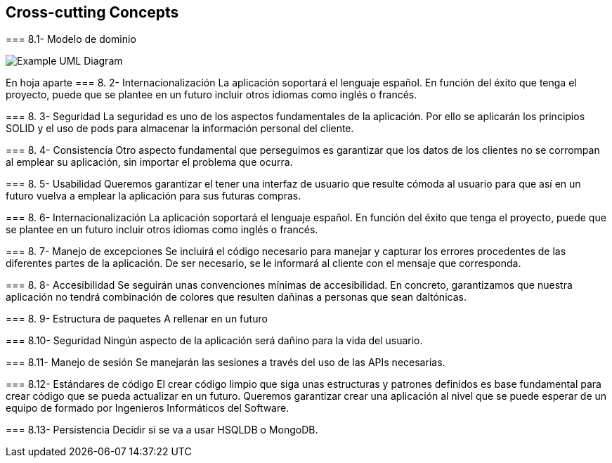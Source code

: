 [[section-concepts]]
== Cross-cutting Concepts


[role="arc42help"]
****

=== 8.1- Modelo de dominio

image:UmlDiagram.png["Example UML Diagram"]

En hoja aparte
=== 8. 2-  Internacionalización
La aplicación soportará el lenguaje español. En función del éxito que tenga el proyecto, puede que se plantee en un futuro incluir otros idiomas como inglés o francés.

=== 8. 3-  Seguridad
La seguridad es uno de los aspectos fundamentales de la aplicación. Por ello se aplicarán los principios SOLID y el uso de pods para almacenar la información personal del cliente.

=== 8. 4-  Consistencia
Otro aspecto fundamental que perseguimos es garantizar que los datos de los clientes no se corrompan al emplear su aplicación, sin importar el problema que ocurra.

=== 8. 5-  Usabilidad
Queremos garantizar el tener una interfaz de usuario que resulte cómoda al usuario para que así en un futuro vuelva a emplear la aplicación para sus futuras compras.

=== 8. 6-  Internacionalización
La aplicación soportará el lenguaje español. En función del éxito que tenga el proyecto, puede que se plantee en un futuro incluir otros idiomas como inglés o francés.

=== 8. 7-  Manejo de excepciones
Se incluirá el código necesario para manejar y capturar los errores procedentes de las diferentes partes de la aplicación. De ser necesario, se le informará al cliente con el mensaje que corresponda.

=== 8. 8-  Accesibilidad
Se seguirán unas convenciones mínimas de accesibilidad. En concreto, garantizamos que nuestra aplicación no tendrá combinación de colores que resulten dañinas a personas que sean daltónicas. 

=== 8. 9-  Estructura de paquetes
A rellenar en un futuro

=== 8.10-  Seguridad
Ningún aspecto de la aplicación será dañino para la vida del usuario.

=== 8.11-  Manejo de sesión
Se manejarán las sesiones a través del uso de las APIs necesarias.

=== 8.12-  Estándares de código
El crear código limpio que siga unas estructuras y patrones definidos es base fundamental para crear código que se pueda actualizar en un futuro. Queremos garantizar crear una aplicación al nivel que se puede esperar de un equipo de formado por Ingenieros Informáticos del Software.

=== 8.13-  Persistencia
	Decidir si se va a usar HSQLDB o MongoDB.
****
